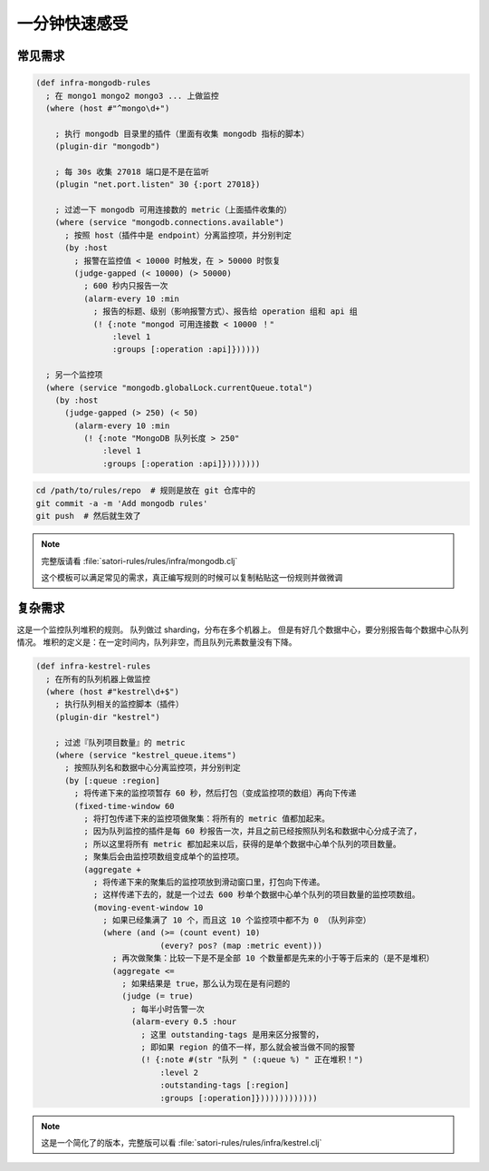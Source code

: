 .. _minute-taste:

一分钟快速感受
--------------

.. _common-rule-demo:

常见需求
~~~~~~~~

.. code-block:: clojure

    (def infra-mongodb-rules
      ; 在 mongo1 mongo2 mongo3 ... 上做监控
      (where (host #"^mongo\d+")

        ; 执行 mongodb 目录里的插件（里面有收集 mongodb 指标的脚本）
        (plugin-dir "mongodb")

        ; 每 30s 收集 27018 端口是不是在监听
        (plugin "net.port.listen" 30 {:port 27018})

        ; 过滤一下 mongodb 可用连接数的 metric（上面插件收集的）
        (where (service "mongodb.connections.available")
          ; 按照 host（插件中是 endpoint）分离监控项，并分别判定
          (by :host
            ; 报警在监控值 < 10000 时触发，在 > 50000 时恢复
            (judge-gapped (< 10000) (> 50000)
              ; 600 秒内只报告一次
              (alarm-every 10 :min
                ; 报告的标题、级别（影响报警方式）、报告给 operation 组和 api 组
                (! {:note "mongod 可用连接数 < 10000 ！"
                    :level 1
                    :groups [:operation :api]})))))

      ; 另一个监控项
      (where (service "mongodb.globalLock.currentQueue.total")
        (by :host
          (judge-gapped (> 250) (< 50)
            (alarm-every 10 :min
              (! {:note "MongoDB 队列长度 > 250"
                  :level 1
                  :groups [:operation :api]})))))))


.. code-block:: bash

    cd /path/to/rules/repo  # 规则是放在 git 仓库中的
    git commit -a -m 'Add mongodb rules'
    git push  # 然后就生效了

.. note::

    完整版请看 :file:`satori-rules/rules/infra/mongodb.clj`

    这个模板可以满足常见的需求，真正编写规则的时候可以复制粘贴这一份规则并做微调



.. _complex-rule-demo:

复杂需求
~~~~~~~~

这是一个监控队列堆积的规则。
队列做过 sharding，分布在多个机器上。
但是有好几个数据中心，要分别报告每个数据中心队列情况。
堆积的定义是：在一定时间内，队列非空，而且队列元素数量没有下降。

.. code-block:: clojure

    (def infra-kestrel-rules
      ; 在所有的队列机器上做监控
      (where (host #"kestrel\d+$")
        ; 执行队列相关的监控脚本（插件）
        (plugin-dir "kestrel")

        ; 过滤『队列项目数量』的 metric
        (where (service "kestrel_queue.items")
          ; 按照队列名和数据中心分离监控项，并分别判定
          (by [:queue :region]
            ; 将传递下来的监控项暂存 60 秒，然后打包（变成监控项的数组）再向下传递
            (fixed-time-window 60
              ; 将打包传递下来的监控项做聚集：将所有的 metric 值都加起来。
              ; 因为队列监控的插件是每 60 秒报告一次，并且之前已经按照队列名和数据中心分成子流了，
              ; 所以这里将所有 metric 都加起来以后，获得的是单个数据中心单个队列的项目数量。
              ; 聚集后会由监控项数组变成单个的监控项。
              (aggregate +
                ; 将传递下来的聚集后的监控项放到滑动窗口里，打包向下传递。
                ; 这样传递下去的，就是一个过去 600 秒单个数据中心单个队列的项目数量的监控项数组。
                (moving-event-window 10
                  ; 如果已经集满了 10 个，而且这 10 个监控项中都不为 0 （队列非空）
                  (where (and (>= (count event) 10)
                              (every? pos? (map :metric event)))
                    ; 再次做聚集：比较一下是不是全部 10 个数量都是先来的小于等于后来的（是不是堆积）
                    (aggregate <=
                      ; 如果结果是 true，那么认为现在是有问题的
                      (judge (= true)
                        ; 每半小时告警一次
                        (alarm-every 0.5 :hour
                          ; 这里 outstanding-tags 是用来区分报警的，
                          ; 即如果 region 的值不一样，那么就会被当做不同的报警
                          (! {:note #(str "队列 " (:queue %) " 正在堆积！")
                              :level 2
                              :outstanding-tags [:region]
                              :groups [:operation]}))))))))))))

.. note::

    这是一个简化了的版本，完整版可以看 :file:`satori-rules/rules/infra/kestrel.clj`

